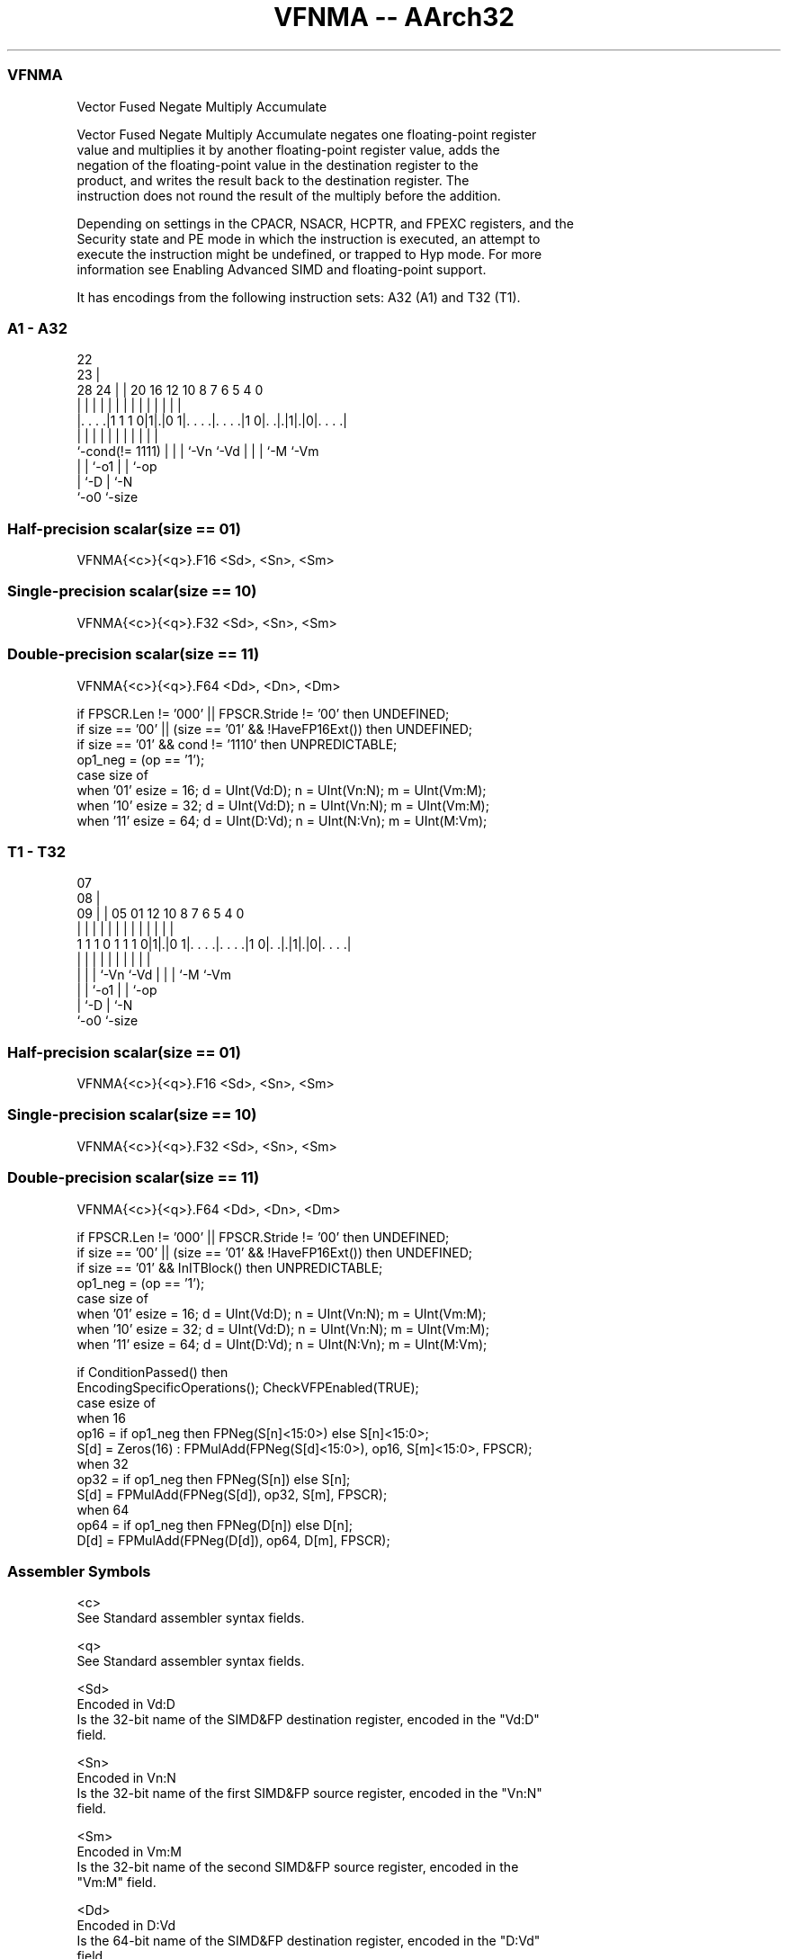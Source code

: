 .nh
.TH "VFNMA -- AArch32" "7" " "  "instruction" "fpsimd"
.SS VFNMA
 Vector Fused Negate Multiply Accumulate

 Vector Fused Negate Multiply Accumulate negates one floating-point register
 value and multiplies it by another floating-point register value, adds the
 negation of the floating-point value in the destination register to the
 product, and writes the result back to the destination register. The
 instruction does not round the result of the multiply before the addition.

 Depending on settings in the CPACR, NSACR, HCPTR, and FPEXC registers, and the
 Security state and PE mode in which the instruction is executed, an attempt to
 execute the instruction might be undefined, or trapped to Hyp mode. For more
 information see Enabling Advanced SIMD and floating-point support.


It has encodings from the following instruction sets:  A32 (A1) and  T32 (T1).

.SS A1 - A32
 
                                                                   
                     22                                            
                   23 |                                            
         28      24 | |  20      16      12  10   8 7 6 5 4       0
          |       | | |   |       |       |   |   | | | | |       |
  |. . . .|1 1 1 0|1|.|0 1|. . . .|. . . .|1 0|. .|.|1|.|0|. . . .|
  |               | | |   |       |           |   | | |   |
  `-cond(!= 1111) | | |   `-Vn    `-Vd        |   | | `-M `-Vm
                  | | `-o1                    |   | `-op
                  | `-D                       |   `-N
                  `-o0                        `-size
  
  
 
.SS Half-precision scalar(size == 01)
 
 VFNMA{<c>}{<q>}.F16 <Sd>, <Sn>, <Sm>
.SS Single-precision scalar(size == 10)
 
 VFNMA{<c>}{<q>}.F32 <Sd>, <Sn>, <Sm>
.SS Double-precision scalar(size == 11)
 
 VFNMA{<c>}{<q>}.F64 <Dd>, <Dn>, <Dm>
 
 if FPSCR.Len != '000' || FPSCR.Stride != '00' then UNDEFINED;
 if size == '00' || (size == '01' && !HaveFP16Ext()) then UNDEFINED;
 if size == '01' && cond != '1110' then UNPREDICTABLE;
 op1_neg = (op == '1');
 case size of
     when '01' esize = 16; d = UInt(Vd:D); n = UInt(Vn:N); m = UInt(Vm:M);
     when '10' esize = 32; d = UInt(Vd:D); n = UInt(Vn:N); m = UInt(Vm:M);
     when '11' esize = 64; d = UInt(D:Vd); n = UInt(N:Vn); m = UInt(M:Vm);
.SS T1 - T32
 
                                                                   
                     07                                            
                   08 |                                            
                 09 | |  05      01      12  10   8 7 6 5 4       0
                  | | |   |       |       |   |   | | | | |       |
   1 1 1 0 1 1 1 0|1|.|0 1|. . . .|. . . .|1 0|. .|.|1|.|0|. . . .|
                  | | |   |       |           |   | | |   |
                  | | |   `-Vn    `-Vd        |   | | `-M `-Vm
                  | | `-o1                    |   | `-op
                  | `-D                       |   `-N
                  `-o0                        `-size
  
  
 
.SS Half-precision scalar(size == 01)
 
 VFNMA{<c>}{<q>}.F16 <Sd>, <Sn>, <Sm>
.SS Single-precision scalar(size == 10)
 
 VFNMA{<c>}{<q>}.F32 <Sd>, <Sn>, <Sm>
.SS Double-precision scalar(size == 11)
 
 VFNMA{<c>}{<q>}.F64 <Dd>, <Dn>, <Dm>
 
 if FPSCR.Len != '000' || FPSCR.Stride != '00' then UNDEFINED;
 if size == '00' || (size == '01' && !HaveFP16Ext()) then UNDEFINED;
 if size == '01' && InITBlock()  then UNPREDICTABLE;
 op1_neg = (op == '1');
 case size of
     when '01' esize = 16; d = UInt(Vd:D); n = UInt(Vn:N); m = UInt(Vm:M);
     when '10' esize = 32; d = UInt(Vd:D); n = UInt(Vn:N); m = UInt(Vm:M);
     when '11' esize = 64; d = UInt(D:Vd); n = UInt(N:Vn); m = UInt(M:Vm);
 
 if ConditionPassed() then
     EncodingSpecificOperations(); CheckVFPEnabled(TRUE);
     case esize of
         when 16
             op16 = if op1_neg then FPNeg(S[n]<15:0>) else S[n]<15:0>;
             S[d] = Zeros(16) : FPMulAdd(FPNeg(S[d]<15:0>), op16, S[m]<15:0>, FPSCR);
         when 32
             op32 = if op1_neg then FPNeg(S[n]) else S[n];
             S[d] = FPMulAdd(FPNeg(S[d]), op32, S[m], FPSCR);
         when 64
             op64 = if op1_neg then FPNeg(D[n]) else D[n];
             D[d] = FPMulAdd(FPNeg(D[d]), op64, D[m], FPSCR);
 

.SS Assembler Symbols

 <c>
  See Standard assembler syntax fields.

 <q>
  See Standard assembler syntax fields.

 <Sd>
  Encoded in Vd:D
  Is the 32-bit name of the SIMD&FP destination register, encoded in the "Vd:D"
  field.

 <Sn>
  Encoded in Vn:N
  Is the 32-bit name of the first SIMD&FP source register, encoded in the "Vn:N"
  field.

 <Sm>
  Encoded in Vm:M
  Is the 32-bit name of the second SIMD&FP source register, encoded in the
  "Vm:M" field.

 <Dd>
  Encoded in D:Vd
  Is the 64-bit name of the SIMD&FP destination register, encoded in the "D:Vd"
  field.

 <Dn>
  Encoded in N:Vn
  Is the 64-bit name of the first SIMD&FP source register, encoded in the "N:Vn"
  field.

 <Dm>
  Encoded in M:Vm
  Is the 64-bit name of the second SIMD&FP source register, encoded in the
  "M:Vm" field.



.SS Operation

 if ConditionPassed() then
     EncodingSpecificOperations(); CheckVFPEnabled(TRUE);
     case esize of
         when 16
             op16 = if op1_neg then FPNeg(S[n]<15:0>) else S[n]<15:0>;
             S[d] = Zeros(16) : FPMulAdd(FPNeg(S[d]<15:0>), op16, S[m]<15:0>, FPSCR);
         when 32
             op32 = if op1_neg then FPNeg(S[n]) else S[n];
             S[d] = FPMulAdd(FPNeg(S[d]), op32, S[m], FPSCR);
         when 64
             op64 = if op1_neg then FPNeg(D[n]) else D[n];
             D[d] = FPMulAdd(FPNeg(D[d]), op64, D[m], FPSCR);

